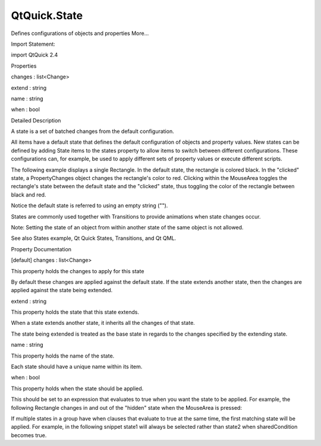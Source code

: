 QtQuick.State
=============

.. raw:: html

   <p>

Defines configurations of objects and properties More...

.. raw:: html

   </p>

.. raw:: html

   <!-- @@@State -->

.. raw:: html

   <table class="alignedsummary">

.. raw:: html

   <tr>

.. raw:: html

   <td class="memItemLeft rightAlign topAlign">

Import Statement:

.. raw:: html

   </td>

.. raw:: html

   <td class="memItemRight bottomAlign">

import QtQuick 2.4

.. raw:: html

   </td>

.. raw:: html

   </tr>

.. raw:: html

   </table>

.. raw:: html

   <ul>

.. raw:: html

   </ul>

.. raw:: html

   <h2 id="properties">

Properties

.. raw:: html

   </h2>

.. raw:: html

   <ul>

.. raw:: html

   <li class="fn">

changes : list<Change>

.. raw:: html

   </li>

.. raw:: html

   <li class="fn">

extend : string

.. raw:: html

   </li>

.. raw:: html

   <li class="fn">

name : string

.. raw:: html

   </li>

.. raw:: html

   <li class="fn">

when : bool

.. raw:: html

   </li>

.. raw:: html

   </ul>

.. raw:: html

   <!-- $$$State-description -->

.. raw:: html

   <h2 id="details">

Detailed Description

.. raw:: html

   </h2>

.. raw:: html

   </p>

.. raw:: html

   <p>

A state is a set of batched changes from the default configuration.

.. raw:: html

   </p>

.. raw:: html

   <p>

All items have a default state that defines the default configuration of
objects and property values. New states can be defined by adding State
items to the states property to allow items to switch between different
configurations. These configurations can, for example, be used to apply
different sets of property values or execute different scripts.

.. raw:: html

   </p>

.. raw:: html

   <p>

The following example displays a single Rectangle. In the default state,
the rectangle is colored black. In the "clicked" state, a
PropertyChanges object changes the rectangle's color to red. Clicking
within the MouseArea toggles the rectangle's state between the default
state and the "clicked" state, thus toggling the color of the rectangle
between black and red.

.. raw:: html

   </p>

.. raw:: html

   <pre class="qml">import QtQuick 2.0
   <span class="type"><a href="QtQuick.Rectangle.md">Rectangle</a></span> {
   <span class="name">id</span>: <span class="name">myRect</span>
   <span class="name">width</span>: <span class="number">100</span>; <span class="name">height</span>: <span class="number">100</span>
   <span class="name">color</span>: <span class="string">&quot;black&quot;</span>
   <span class="type"><a href="QtQuick.MouseArea.md">MouseArea</a></span> {
   <span class="name">id</span>: <span class="name">mouseArea</span>
   <span class="name">anchors</span>.fill: <span class="name">parent</span>
   <span class="name">onClicked</span>: <span class="name">myRect</span>.<span class="name">state</span> <span class="operator">==</span> <span class="string">'clicked'</span> ? <span class="name">myRect</span>.<span class="name">state</span> <span class="operator">=</span> <span class="string">&quot;&quot;</span> : <span class="name">myRect</span>.<span class="name">state</span> <span class="operator">=</span> <span class="string">'clicked'</span>;
   }
   <span class="name">states</span>: [
   <span class="type"><a href="index.html">State</a></span> {
   <span class="name">name</span>: <span class="string">&quot;clicked&quot;</span>
   <span class="type"><a href="QtQuick.PropertyChanges.md">PropertyChanges</a></span> { <span class="name">target</span>: <span class="name">myRect</span>; <span class="name">color</span>: <span class="string">&quot;red&quot;</span> }
   }
   ]
   }</pre>

.. raw:: html

   <p>

Notice the default state is referred to using an empty string ("").

.. raw:: html

   </p>

.. raw:: html

   <p>

States are commonly used together with Transitions to provide animations
when state changes occur.

.. raw:: html

   </p>

.. raw:: html

   <p>

Note: Setting the state of an object from within another state of the
same object is not allowed.

.. raw:: html

   </p>

.. raw:: html

   <p>

See also States example, Qt Quick States, Transitions, and Qt QML.

.. raw:: html

   </p>

.. raw:: html

   <!-- @@@State -->

.. raw:: html

   <h2>

Property Documentation

.. raw:: html

   </h2>

.. raw:: html

   <!-- $$$changes -->

.. raw:: html

   <table class="qmlname">

.. raw:: html

   <tr valign="top" id="changes-prop">

.. raw:: html

   <td class="tblQmlPropNode">

.. raw:: html

   <p>

[default] changes : list<Change>

.. raw:: html

   </p>

.. raw:: html

   </td>

.. raw:: html

   </tr>

.. raw:: html

   </table>

.. raw:: html

   <p>

This property holds the changes to apply for this state

.. raw:: html

   </p>

.. raw:: html

   <p>

By default these changes are applied against the default state. If the
state extends another state, then the changes are applied against the
state being extended.

.. raw:: html

   </p>

.. raw:: html

   <!-- @@@changes -->

.. raw:: html

   <table class="qmlname">

.. raw:: html

   <tr valign="top" id="extend-prop">

.. raw:: html

   <td class="tblQmlPropNode">

.. raw:: html

   <p>

extend : string

.. raw:: html

   </p>

.. raw:: html

   </td>

.. raw:: html

   </tr>

.. raw:: html

   </table>

.. raw:: html

   <p>

This property holds the state that this state extends.

.. raw:: html

   </p>

.. raw:: html

   <p>

When a state extends another state, it inherits all the changes of that
state.

.. raw:: html

   </p>

.. raw:: html

   <p>

The state being extended is treated as the base state in regards to the
changes specified by the extending state.

.. raw:: html

   </p>

.. raw:: html

   <!-- @@@extend -->

.. raw:: html

   <table class="qmlname">

.. raw:: html

   <tr valign="top" id="name-prop">

.. raw:: html

   <td class="tblQmlPropNode">

.. raw:: html

   <p>

name : string

.. raw:: html

   </p>

.. raw:: html

   </td>

.. raw:: html

   </tr>

.. raw:: html

   </table>

.. raw:: html

   <p>

This property holds the name of the state.

.. raw:: html

   </p>

.. raw:: html

   <p>

Each state should have a unique name within its item.

.. raw:: html

   </p>

.. raw:: html

   <!-- @@@name -->

.. raw:: html

   <table class="qmlname">

.. raw:: html

   <tr valign="top" id="when-prop">

.. raw:: html

   <td class="tblQmlPropNode">

.. raw:: html

   <p>

when : bool

.. raw:: html

   </p>

.. raw:: html

   </td>

.. raw:: html

   </tr>

.. raw:: html

   </table>

.. raw:: html

   <p>

This property holds when the state should be applied.

.. raw:: html

   </p>

.. raw:: html

   <p>

This should be set to an expression that evaluates to true when you want
the state to be applied. For example, the following Rectangle changes in
and out of the "hidden" state when the MouseArea is pressed:

.. raw:: html

   </p>

.. raw:: html

   <pre class="qml"><span class="type"><a href="QtQuick.Rectangle.md">Rectangle</a></span> {
   <span class="name">id</span>: <span class="name">myRect</span>
   <span class="name">width</span>: <span class="number">100</span>; <span class="name">height</span>: <span class="number">100</span>
   <span class="name">color</span>: <span class="string">&quot;red&quot;</span>
   <span class="type"><a href="QtQuick.MouseArea.md">MouseArea</a></span> { <span class="name">id</span>: <span class="name">mouseArea</span>; <span class="name">anchors</span>.fill: <span class="name">parent</span> }
   <span class="name">states</span>: <span class="name">State</span> {
   <span class="name">name</span>: <span class="string">&quot;hidden&quot;</span>; <span class="name">when</span>: <span class="name">mouseArea</span>.<span class="name">pressed</span>
   <span class="type"><a href="QtQuick.PropertyChanges.md">PropertyChanges</a></span> { <span class="name">target</span>: <span class="name">myRect</span>; <span class="name">opacity</span>: <span class="number">0</span> }
   }
   }</pre>

.. raw:: html

   <p>

If multiple states in a group have when clauses that evaluate to true at
the same time, the first matching state will be applied. For example, in
the following snippet state1 will always be selected rather than state2
when sharedCondition becomes true.

.. raw:: html

   </p>

.. raw:: html

   <pre class="qml"><span class="type"><a href="QtQuick.Item.md">Item</a></span> {
   <span class="name">states</span>: [
   <span class="type"><a href="index.html">State</a></span> { <span class="name">name</span>: <span class="string">&quot;state1&quot;</span>; <span class="name">when</span>: <span class="name">sharedCondition</span> },
   <span class="type"><a href="index.html">State</a></span> { <span class="name">name</span>: <span class="string">&quot;state2&quot;</span>; <span class="name">when</span>: <span class="name">sharedCondition</span> }
   ]
   <span class="comment">// ...</span>
   }</pre>

.. raw:: html

   <!-- @@@when -->


